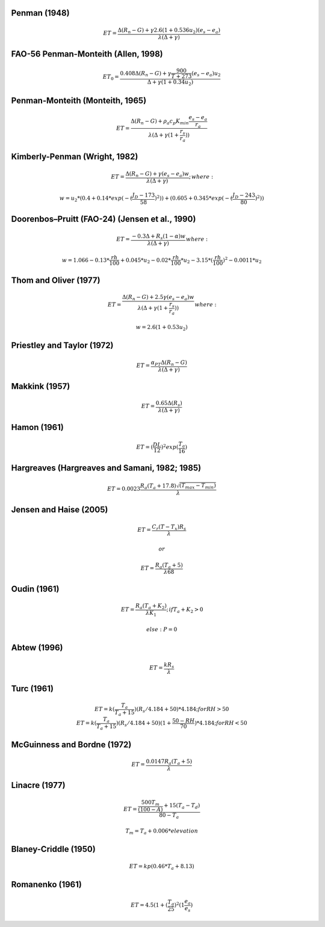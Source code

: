 Penman (1948)
-------------

.. math::

      ET = \frac{\Delta (R_n - G) + \gamma 2.6 (1 + 0.536 u_2)(e_s-e_a)}{\lambda (\Delta +\gamma)}

FAO-56 Penman-Monteith (Allen, 1998)
------------------------------------

.. math::

   \begin{eqnarray}
      ET_0 = \frac{0.408 \Delta (R_n - G)+\gamma \frac{900}{T+273}(e_s-e_a) u_2}{\Delta+\gamma(1+0.34 u_2)}
   \end{eqnarray}
   
Penman-Monteith (Monteith, 1965)
--------------------------------

.. math::

   \begin{eqnarray}
      ET = \frac{\Delta (R_n-G)+ \rho_a c_p K_{min} \frac{e_s-e_a}{r_a}}{\lambda(\Delta +\gamma(1+\frac{r_s}{r_a}))}
   \end{eqnarray}
   
Kimberly-Penman (Wright, 1982)
------------------------------

.. math::

   \begin{eqnarray}
       ET = \frac{\Delta (R_n-G)+ \gamma (e_s-e_a) w}{\lambda(\Delta+\gamma)};
   \end{eqnarray}
     where:

    \begin{eqnarray}
        w =  u_2 * (0.4 + 0.14 * exp(-(\frac{J_D-173}{58})^2))+(0.605 + 0.345 * exp(-(\frac{J_D-243}{80})^2))
   \end{eqnarray}
   
Doorenbos–Pruitt (FAO-24) (Jensen et al., 1990)
-----------------------------------------------

.. math::

   \begin{eqnarray}
       ET = \frac{-0.3 \Delta + R_s (1-\alpha) w}{\lambda(\Delta +\gamma)}
   \end{eqnarray}
     where:

    \begin{eqnarray}
        w = 1.066-0.13*\frac{rh}{100}+0.045*u_2-0.02*\frac{rh}{100}*u_2-3.15*(\frac{rh}{100})^2-0.0011*u_2
    \end{eqnarray}   
    
Thom and Oliver (1977)
----------------------

.. math::

   \begin{eqnarray}
       ET = \frac{\Delta (R_n-G)+ 2.5 \gamma (e_s-e_a) w}{\lambda(\Delta+\gamma(1+\frac{r_s}{r_a}))}
   \end{eqnarray}
    where:

    \begin{eqnarray}
        w=2.6(1+0.53u_2)
    \end{eqnarray} 

Priestley and Taylor (1972)
---------------------------

.. math::

   \begin{eqnarray}
     ET = \frac{\alpha_{PT} \Delta (R_n-G)}{\lambda(\Delta + \gamma)}
   \end{eqnarray}

Makkink (1957)
--------------

.. math::

   \begin{eqnarray}
     ET = \frac{0.65 \Delta (R_s)}{\lambda(\Delta+\gamma)}
   \end{eqnarray}

Hamon (1961)
------------

.. math::

   \begin{eqnarray}
     ET = (\frac{DL}{12})^2 exp(\frac{T_a}{16})
   \end{eqnarray}
   
Hargreaves (Hargreaves and Samani, 1982; 1985)
----------------------------------------------

.. math::

   \begin{eqnarray}
     ET = 0.0023 \frac{R_a (T_a+17.8)\sqrt{(T_{max}-T_{min})}}{\lambda}$
   \end{eqnarray}

Jensen and Haise (2005)
-----------------------

.. math::

   \begin{eqnarray}
     ET = \frac{C_r (T - T_x) R_s}{\lambda}
   \end{eqnarray}

    or

   \begin{eqnarray}
     ET = \frac{R_a (T_a+5)}{\lambda 68}
   \end{eqnarray}   

Oudin (1961)
-------------

.. math::

   \begin{eqnarray}
        ET = \frac{R_a (T_a+K_2)}{\lambda K_1};
   \end{eqnarray}
        if $T_a+K_2>0$

    else: P = 0

Abtew (1996)
------------

.. math::

   \begin{eqnarray}
       ET = \frac{k R_s}{\lambda}
   \end{eqnarray}

Turc (1961)
-----------

.. math::

   \begin{eqnarray}
       ET=k(\frac{T_a}{T_a+15})(R_s/4.184 + 50)*4.184; for RH>50
   \end{eqnarray}
   \begin{eqnarray}
       ET=k(\frac{T_a}{T_a+15})(R_s/4.184 + 50)(1+\frac{50-RH}{70})*4.184;for RH<50
   \end{eqnarray}
   
McGuinness and Bordne (1972)
----------------------------

.. math::

   \begin{eqnarray}
       ET = \frac{0.0147 R_a (T_a + 5)}{\lambda}
   \end{eqnarray}

Linacre (1977)
--------------

.. math::

   \begin{eqnarray}
       ET = \frac{\frac{500 T_m}{(100-A)}+15 (T_a-T_d)}{80-T_a}
   \end{eqnarray}

    \begin{eqnarray}
       T_m = T_a + 0.006 * elevation
   \end{eqnarray}

Blaney-Criddle (1950)
---------------------

.. math::

   \begin{eqnarray}
       ET=kp(0.46 * T_a + 8.13)
   \end{eqnarray}
   
Romanenko (1961)
----------------

.. math::

   \begin{eqnarray}
       ET=4.5(1 + (\frac{T_a}{25})^2 (1  \frac{e_a}{e_s})
   \end{eqnarray}